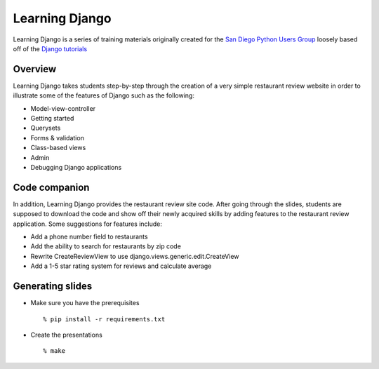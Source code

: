 Learning Django
===============

Learning Django is a series of training materials originally created for the
`San Diego Python Users Group`_ loosely based off of the `Django tutorials`_

.. _San Diego Python Users Group: http://pythonsd.org
.. _Django tutorials: https://docs.djangoproject.com/en/1.4/intro/tutorial01/


Overview
--------

Learning Django takes students step-by-step through the creation of a
very simple restaurant review website in order to illustrate some of the
features of Django such as the following:

* Model-view-controller
* Getting started
* Querysets
* Forms & validation
* Class-based views
* Admin
* Debugging Django applications


Code companion
--------------

In addition, Learning Django provides the restaurant review site code.
After going through the slides, students are supposed to download the
code and show off their newly acquired skills by adding features to
the restaurant review application. Some suggestions for features include:

* Add a phone number field to restaurants
* Add the ability to search for restaurants by zip code
* Rewrite CreateReviewView to use django.views.generic.edit.CreateView
* Add a 1-5 star rating system for reviews and calculate average


Generating slides
-----------------

* Make sure you have the prerequisites

  ::

    % pip install -r requirements.txt

* Create the presentations

  ::

    % make

